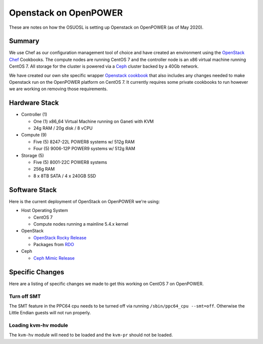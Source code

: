 .. _openstack-openpower:

Openstack on OpenPOWER
======================

These are notes on how the OSUOSL is setting up Openstack on OpenPOWER (as of May 2020).

Summary
-------

We use Chef as our configuration management tool of choice and have created an environment using the `OpenStack Chef`_
Cookbooks. The compute nodes are running CentOS 7 and the controller node is an x86 virtual machine running CentOS 7.
All storage for the cluster is powered via a `Ceph`_ cluster backed by a 40Gb network.

We have created our own site specific wrapper `Openstack cookbook`_ that also includes any changes needed to make
Openstack run on the OpenPOWER platform on CentOS 7. It currently requires some private cookbooks to run however we are
working on removing those requirements.

.. _OpenStack Chef: https://docs.openstack.org/openstack-chef/latest/
.. _Openstack cookbook: https://github.com/osuosl-cookbooks/osl-openstack
.. _Ceph: https://ceph.com/

Hardware Stack
--------------

- Controller (1)

  - One (1) x86_64 Virtual Machine running on Ganeti with KVM
  - 24g RAM / 20g disk / 8 vCPU

- Compute (9)

  - Five (5) 8247-22L POWER8 systems w/ 512g RAM
  - Four (5) 9006-12P POWER9 systems w/ 512g RAM

- Storage (5)

  - Five (5) 8001-22C POWER8 systems
  - 256g RAM
  - 8 x 8TB SATA / 4 x 240GB SSD

Software Stack
--------------

Here is the current deployment of OpenStack on OpenPOWER we're using:

- Host Operating System

  - CentOS 7
  - Compute nodes running a mainline 5.4.x kernel

- OpenStack

  - `OpenStack Rocky Release`_
  - Packages from `RDO`_

- Ceph

  - `Ceph Mimic Release`_

.. _OpenStack Rocky Release: https://releases.openstack.org/rocky/highlights.html
.. _RDO: https://www.rdoproject.org
.. _Ceph Mimic Release: https://ceph.com/releases/v13-2-0-mimic-released/

Specific Changes
----------------

Here are a listing of specific changes we made to get this working on CentOS 7 on OpenPOWER.

Turn off SMT
~~~~~~~~~~~~

The SMT feature in the PPC64 cpu needs to be turned off via running ``/sbin/ppc64_cpu --smt=off``. Otherwise the Little
Endian guests will not run properly.

Loading kvm-hv module
~~~~~~~~~~~~~~~~~~~~~

The ``kvm-hv`` module will need to be loaded and the ``kvm-pr`` should not be loaded.
